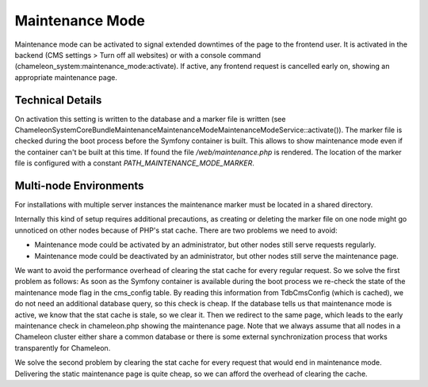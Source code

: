 Maintenance Mode
================

Maintenance mode can be activated to signal extended downtimes of the page to the frontend user.
It is activated in the backend (CMS settings > Turn off all websites) or with a console command (chameleon_system:maintenance_mode:activate).
If active, any frontend request is cancelled early on, showing an appropriate maintenance page.

Technical Details
-----------------

On activation this setting is written to the database and a marker file is written
(see \ChameleonSystem\CoreBundle\Maintenance\MaintenanceMode\MaintenanceModeService::activate()).
The marker file is checked during the boot process before the Symfony container is built. This
allows to show maintenance mode even if the container can't be built at this time. If found the file
`/web/maintenance.php` is rendered.
The location of the marker file is configured with a constant `PATH_MAINTENANCE_MODE_MARKER`.

Multi-node Environments
-----------------------

For installations with multiple server instances the maintenance marker must be located in a shared directory.

Internally this kind of setup requires additional precautions, as creating or deleting the marker file on one node might
go unnoticed on other nodes because of PHP's stat cache. There are two problems we need to avoid:

- Maintenance mode could be activated by an administrator, but other nodes still serve requests regularly.
- Maintenance mode could be deactivated by an administrator, but other nodes still serve the maintenance page.

We want to avoid the performance overhead of clearing the stat cache for every regular request. So we solve the first
problem as follows: As soon as the Symfony container is available during the boot process we re-check the state of the
maintenance mode flag in the cms_config table. By reading this information from TdbCmsConfig (which is cached), we do not
need an additional database query, so this check is cheap. If the database tells us that maintenance mode is active, we
know that the stat cache is stale, so we clear it. Then we redirect to the same page, which leads to the early maintenance
check in chameleon.php showing the maintenance page.
Note that we always assume that all nodes in a Chameleon cluster either share a common database or there is some external synchronization process that works transparently for Chameleon.

We solve the second problem by clearing the stat cache for every request that would end in maintenance mode. Delivering the
static maintenance page is quite cheap, so we can afford the overhead of clearing the cache.
